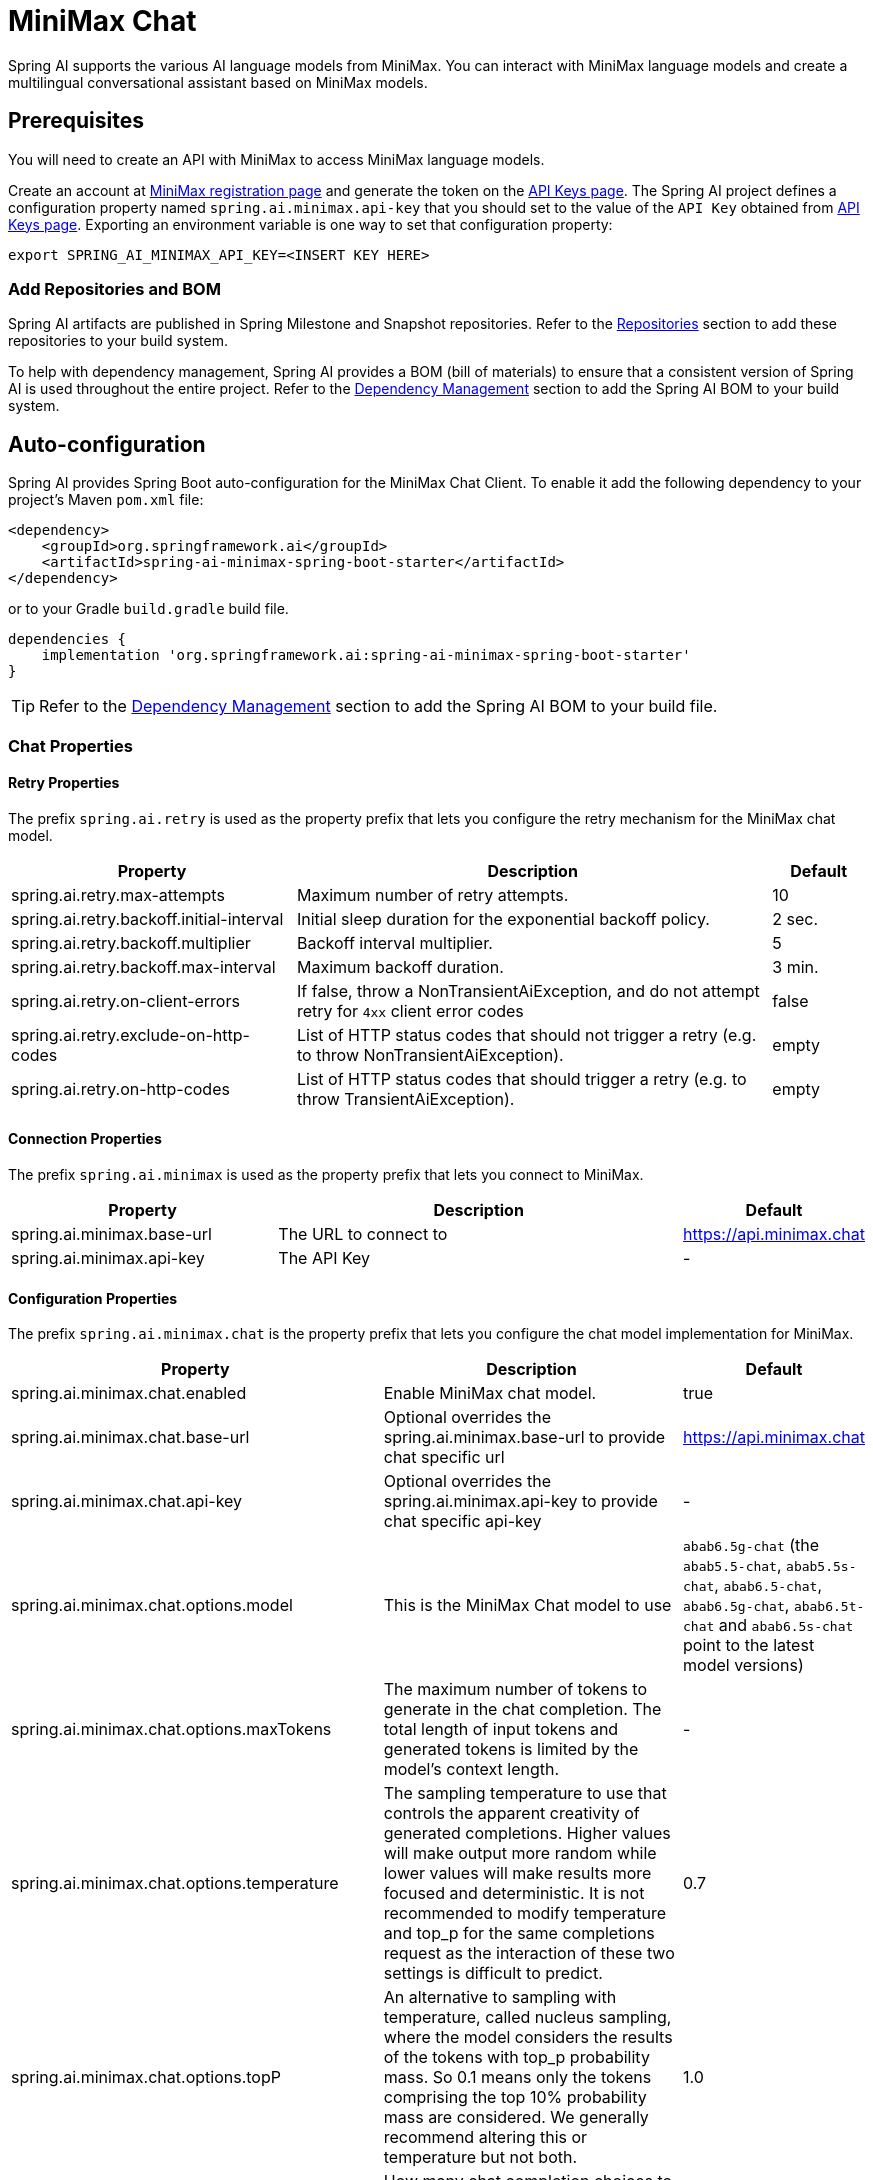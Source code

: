 = MiniMax Chat

Spring AI supports the various AI language models from MiniMax. You can interact with MiniMax language models and create a multilingual conversational assistant based on MiniMax models.

== Prerequisites

You will need to create an API with MiniMax to access MiniMax language models.

Create an account at https://www.minimaxi.com/login[MiniMax registration page] and generate the token on the https://www.minimaxi.com/user-center/basic-information/interface-key[API Keys page].
The Spring AI project defines a configuration property named `spring.ai.minimax.api-key` that you should set to the value of the `API Key` obtained from https://www.minimaxi.com/user-center/basic-information/interface-key[API Keys page].
Exporting an environment variable is one way to set that configuration property:

[source,shell]
----
export SPRING_AI_MINIMAX_API_KEY=<INSERT KEY HERE>
----

=== Add Repositories and BOM

Spring AI artifacts are published in Spring Milestone and Snapshot repositories.
Refer to the xref:getting-started.adoc#repositories[Repositories] section to add these repositories to your build system.

To help with dependency management, Spring AI provides a BOM (bill of materials) to ensure that a consistent version of Spring AI is used throughout the entire project. Refer to the xref:getting-started.adoc#dependency-management[Dependency Management] section to add the Spring AI BOM to your build system.



== Auto-configuration

Spring AI provides Spring Boot auto-configuration for the MiniMax Chat Client.
To enable it add the following dependency to your project's Maven `pom.xml` file:

[source, xml]
----
<dependency>
    <groupId>org.springframework.ai</groupId>
    <artifactId>spring-ai-minimax-spring-boot-starter</artifactId>
</dependency>
----

or to your Gradle `build.gradle` build file.

[source,groovy]
----
dependencies {
    implementation 'org.springframework.ai:spring-ai-minimax-spring-boot-starter'
}
----

TIP: Refer to the xref:getting-started.adoc#dependency-management[Dependency Management] section to add the Spring AI BOM to your build file.

=== Chat Properties

==== Retry Properties

The prefix `spring.ai.retry` is used as the property prefix that lets you configure the retry mechanism for the MiniMax chat model.

[cols="3,5,1", stripes=even]
|====
| Property | Description | Default

| spring.ai.retry.max-attempts   | Maximum number of retry attempts. |  10
| spring.ai.retry.backoff.initial-interval | Initial sleep duration for the exponential backoff policy. |  2 sec.
| spring.ai.retry.backoff.multiplier | Backoff interval multiplier. |  5
| spring.ai.retry.backoff.max-interval | Maximum backoff duration. |  3 min.
| spring.ai.retry.on-client-errors | If false, throw a NonTransientAiException, and do not attempt retry for `4xx` client error codes | false
| spring.ai.retry.exclude-on-http-codes | List of HTTP status codes that should not trigger a retry (e.g. to throw NonTransientAiException). | empty
| spring.ai.retry.on-http-codes | List of HTTP status codes that should trigger a retry (e.g. to throw TransientAiException). | empty
|====

==== Connection Properties

The prefix `spring.ai.minimax` is used as the property prefix that lets you connect to MiniMax.

[cols="3,5,1", stripes=even]
|====
| Property | Description | Default

| spring.ai.minimax.base-url   | The URL to connect to |  https://api.minimax.chat
| spring.ai.minimax.api-key    | The API Key           |  -
|====

==== Configuration Properties

The prefix `spring.ai.minimax.chat` is the property prefix that lets you configure the chat model implementation for MiniMax.

[cols="3,5,1", stripes=even]
|====
| Property | Description | Default

| spring.ai.minimax.chat.enabled | Enable MiniMax chat model.  | true
| spring.ai.minimax.chat.base-url | Optional overrides the spring.ai.minimax.base-url to provide chat specific url |  https://api.minimax.chat
| spring.ai.minimax.chat.api-key | Optional overrides the spring.ai.minimax.api-key to provide chat specific api-key |  -
| spring.ai.minimax.chat.options.model | This is the MiniMax Chat model to use | `abab6.5g-chat` (the `abab5.5-chat`, `abab5.5s-chat`, `abab6.5-chat`, `abab6.5g-chat`, `abab6.5t-chat` and `abab6.5s-chat` point to the latest model versions)
| spring.ai.minimax.chat.options.maxTokens | The maximum number of tokens to generate in the chat completion. The total length of input tokens and generated tokens is limited by the model's context length. | -
| spring.ai.minimax.chat.options.temperature | The sampling temperature to use that controls the apparent creativity of generated completions. Higher values will make output more random while lower values will make results more focused and deterministic. It is not recommended to modify temperature and top_p for the same completions request as the interaction of these two settings is difficult to predict. | 0.7
| spring.ai.minimax.chat.options.topP | An alternative to sampling with temperature, called nucleus sampling, where the model considers the results of the tokens with top_p probability mass. So 0.1 means only the tokens comprising the top 10% probability mass are considered. We generally recommend altering this or temperature but not both. | 1.0
| spring.ai.minimax.chat.options.n | How many chat completion choices to generate for each input message. Note that you will be charged based on the number of generated tokens across all of the choices. Default value is 1 and cannot be greater than 5. Specifically, when the temperature is very small and close to 0, we can only return 1 result. If n is already set and>1 at this time, service will return an illegal input parameter (invalid_request_error) | 1
| spring.ai.minimax.chat.options.presencePenalty | Number between -2.0 and 2.0. Positive values penalize new tokens based on whether they appear in the text so far, increasing the model's likelihood to talk about new topics. |  0.0f
| spring.ai.minimax.chat.options.frequencyPenalty | Number between -2.0 and 2.0. Positive values penalize new tokens based on their existing frequency in the text so far, decreasing the model's likelihood to repeat the same line verbatim. | 0.0f
| spring.ai.minimax.chat.options.stop | The model will stop generating characters specified by stop, and currently only supports a single stop word in the format of ["stop_word1"] | -
|====

NOTE: You can override the common `spring.ai.minimax.base-url` and `spring.ai.minimax.api-key` for the `ChatModel` implementations.
The `spring.ai.minimax.chat.base-url` and `spring.ai.minimax.chat.api-key` properties if set take precedence over the common properties.
This is useful if you want to use different MiniMax accounts for different models and different model endpoints.

TIP: All properties prefixed with `spring.ai.minimax.chat.options` can be overridden at runtime by adding a request specific <<chat-options>> to the `Prompt` call.

== Runtime Options [[chat-options]]

The link:https://github.com/spring-projects/spring-ai/blob/main/models/spring-ai-minimax/src/main/java/org/springframework/ai/minimax/MiniMaxChatOptions.java[MiniMaxChatOptions.java] provides model configurations, such as the model to use, the temperature, the frequency penalty, etc.

On start-up, the default options can be configured with the `MiniMaxChatModel(api, options)` constructor or the `spring.ai.minimax.chat.options.*` properties.

At run-time you can override the default options by adding new, request specific, options to the `Prompt` call.
For example to override the default model and temperature for a specific request:

[source,java]
----
ChatResponse response = chatModel.call(
    new Prompt(
        "Generate the names of 5 famous pirates.",
        MiniMaxChatOptions.builder()
            .withModel(MiniMaxApi.ChatModel.ABAB_6_5_S_Chat.getValue())
            .withTemperature(0.5)
        .build()
    ));
----

TIP: In addition to the model specific link:https://github.com/spring-projects/spring-ai/blob/main/models/spring-ai-minimax/src/main/java/org/springframework/ai/minimax/MiniMaxChatOptions.java[MiniMaxChatOptions] you can use a portable https://github.com/spring-projects/spring-ai/blob/main/spring-ai-core/src/main/java/org/springframework/ai/chat/ChatOptions.java[ChatOptions] instance, created with the https://github.com/spring-projects/spring-ai/blob/main/spring-ai-core/src/main/java/org/springframework/ai/chat/ChatOptionsBuilder.java[ChatOptionsBuilder#builder()].

== Sample Controller

https://start.spring.io/[Create] a new Spring Boot project and add the `spring-ai-minimax-spring-boot-starter` to your pom (or gradle) dependencies.

Add a `application.properties` file, under the `src/main/resources` directory, to enable and configure the MiniMax chat model:

[source,application.properties]
----
spring.ai.minimax.api-key=YOUR_API_KEY
spring.ai.minimax.chat.options.model=abab6.5g-chat
spring.ai.minimax.chat.options.temperature=0.7
----

TIP: replace the `api-key` with your MiniMax credentials.

This will create a `MiniMaxChatModel` implementation that you can inject into your class.
Here is an example of a simple `@Controller` class that uses the chat model for text generations.

[source,java]
----
@RestController
public class ChatController {

    private final MiniMaxChatModel chatModel;

    @Autowired
    public ChatController(MiniMaxChatModel chatModel) {
        this.chatModel = chatModel;
    }

    @GetMapping("/ai/generate")
    public Map generate(@RequestParam(value = "message", defaultValue = "Tell me a joke") String message) {
        return Map.of("generation", this.chatModel.call(message));
    }

    @GetMapping("/ai/generateStream")
	public Flux<ChatResponse> generateStream(@RequestParam(value = "message", defaultValue = "Tell me a joke") String message) {
        var prompt = new Prompt(new UserMessage(message));
        return this.chatModel.stream(prompt);
    }
}
----

== Manual Configuration

The link:https://github.com/spring-projects/spring-ai/blob/main/models/spring-ai-minimax/src/main/java/org/springframework/ai/minimax/MiniMaxChatModel.java[MiniMaxChatModel] implements the `ChatModel` and `StreamingChatModel` and uses the <<low-level-api>> to connect to the MiniMax service.

Add the `spring-ai-minimax` dependency to your project's Maven `pom.xml` file:

[source, xml]
----
<dependency>
    <groupId>org.springframework.ai</groupId>
    <artifactId>spring-ai-minimax</artifactId>
</dependency>
----

or to your Gradle `build.gradle` build file.

[source,groovy]
----
dependencies {
    implementation 'org.springframework.ai:spring-ai-minimax'
}
----

TIP: Refer to the xref:getting-started.adoc#dependency-management[Dependency Management] section to add the Spring AI BOM to your build file.

Next, create a `MiniMaxChatModel` and use it for text generations:

[source,java]
----
var miniMaxApi = new MiniMaxApi(System.getenv("MINIMAX_API_KEY"));

var chatModel = new MiniMaxChatModel(this.miniMaxApi, MiniMaxChatOptions.builder()
                .withModel(MiniMaxApi.ChatModel.ABAB_6_5_S_Chat.getValue())
                .withTemperature(0.4)
                .withMaxTokens(200)
                .build());

ChatResponse response = this.chatModel.call(
    new Prompt("Generate the names of 5 famous pirates."));

// Or with streaming responses
Flux<ChatResponse> streamResponse = this.chatModel.stream(
    new Prompt("Generate the names of 5 famous pirates."));
----

The `MiniMaxChatOptions` provides the configuration information for the chat requests.
The `MiniMaxChatOptions.Builder` is fluent options builder.

=== Low-level MiniMaxApi Client [[low-level-api]]

The link:https://github.com/spring-projects/spring-ai/blob/main/models/spring-ai-minimax/src/main/java/org/springframework/ai/minimax/api/MiniMaxApi.java[MiniMaxApi] provides is lightweight Java client for link:https://www.minimaxi.com/document/guides/chat-model/V2[MiniMax API].

Here is a simple snippet how to use the api programmatically:

[source,java]
----
MiniMaxApi miniMaxApi =
    new MiniMaxApi(System.getenv("MINIMAX_API_KEY"));

ChatCompletionMessage chatCompletionMessage =
    new ChatCompletionMessage("Hello world", Role.USER);

// Sync request
ResponseEntity<ChatCompletion> response = this.miniMaxApi.chatCompletionEntity(
    new ChatCompletionRequest(List.of(this.chatCompletionMessage), MiniMaxApi.ChatModel.ABAB_6_5_S_Chat.getValue(), 0.7f, false));

// Streaming request
Flux<ChatCompletionChunk> streamResponse = this.miniMaxApi.chatCompletionStream(
        new ChatCompletionRequest(List.of(this.chatCompletionMessage), MiniMaxApi.ChatModel.ABAB_6_5_S_Chat.getValue(), 0.7f, true));
----

Follow the https://github.com/spring-projects/spring-ai/blob/main/models/spring-ai-minimax/src/main/java/org/springframework/ai/minimax/api/MiniMaxApi.java[MiniMaxApi.java]'s JavaDoc for further information.


=== WebSearch chat [[web-search]]

The MiniMax model supported the web search feature. The web search feature allows you to search the web for information and return the results in the chat response.

About web search follow the https://platform.minimaxi.com/document/ChatCompletion%20v2[MiniMax ChatCompletion] for further information.

Here is a simple snippet how to use the web search:

[source,java]
----
UserMessage userMessage = new UserMessage(
        "How many gold medals has the United States won in total at the 2024 Olympics?");

List<Message> messages = new ArrayList<>(List.of(this.userMessage));

List<MiniMaxApi.FunctionTool> functionTool = List.of(MiniMaxApi.FunctionTool.webSearchFunctionTool());

MiniMaxChatOptions options = MiniMaxChatOptions.builder()
    .withModel(MiniMaxApi.ChatModel.ABAB_6_5_S_Chat.value)
    .withTools(this.functionTool)
    .build();


// Sync request
ChatResponse response = chatModel.call(new Prompt(this.messages, this.options));

// Streaming request
Flux<ChatResponse> streamResponse = chatModel.stream(new Prompt(this.messages, this.options));
----

==== MiniMaxApi Samples
* The link:https://github.com/spring-projects/spring-ai/blob/main/models/spring-ai-minimax/src/test/java/org/springframework/ai/minimax/api/MiniMaxApiIT.java[MiniMaxApiIT.java] test provides some general examples how to use the lightweight library.

* The link:https://github.com/spring-projects/spring-ai/blob/main/models/spring-ai-minimax/src/test/java/org/springframework/ai/minimax/api/MiniMaxApiToolFunctionCallIT.java[MiniMaxApiToolFunctionCallIT.java] test shows how to use the low-level API to call tool functions.>